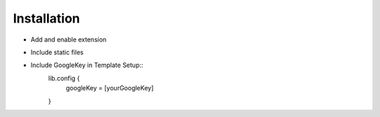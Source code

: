 ************
Installation
************

* Add and enable extension
* Include static files
* Include GoogleKey in Template Setup::
    lib.config {
      googleKey = [yourGoogleKey]
    }

